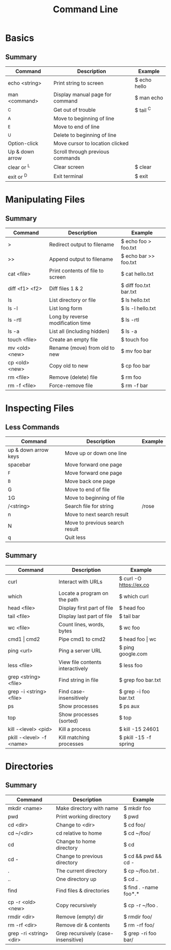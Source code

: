 #+title: Command Line

* Basics
** Summary
| Command         | Description                      | Example      |
|-----------------+----------------------------------+--------------|
| echo <string>   | Print string to screen           | $ echo hello |
| man <command>   | Display manual page for command  | $ man echo   |
| ^C              | Get out of trouble               | $ tail ^C    |
| ^A              | Move to beginning of line        |              |
| ^E              | Move to end of line              |              |
| ^U              | Delete to beginning of line      |              |
| Option-click    | Move cursor to location clicked  |              |
| Up & down arrow | Scroll through previous commands |              |
| clear or ^L     | Clear screen                     | $ clear      |
| exit or ^D      | Exit terminal                    | $ exit       |
* Manipulating Files
** Summary
| Command        | Description                       | Example                |
|----------------+-----------------------------------+------------------------|
| >              | Redirect output to filename       | $ echo foo > foo.txt   |
| >>             | Append output to filename         | $ echo bar >> foo.txt  |
| cat <file>     | Print contents of file to screen  | $ cat hello.txt        |
| diff <f1> <f2> | Diff files 1 & 2                  | $ diff foo.txt bar.txt |
| ls             | List directory or file            | $ ls hello.txt         |
| ls -l          | List long form                    | $ ls -l hello.txt      |
| ls -rtl        | Long by reverse modification time | $ ls -rtl              |
| ls -a          | List all (including hidden)       | $ ls -a                |
| touch <file>   | Create an empty file              | $ touch foo            |
| mv <old> <new> | Rename (move) from old to new     | $ mv foo bar           |
| cp <old> <new> | Copy old to new                   | $ cp foo bar           |
| rm <file>      | Remove (delete) file              | $ rm foo               |
| rm -f <file>   | Force-remove file                 | $ rm -f bar            |
* Inspecting Files
** Less Commands
| Command              | Description                    | Example |
|----------------------+--------------------------------+---------|
| up & down arrow keys | Move up or down one line       |         |
| spacebar             | Move forward one page          |         |
| ^F                   | Move forward one page          |         |
| ^B                   | Move back one page             |         |
| G                    | Move to end of file            |         |
| 1G                   | Move to beginning of file      |         |
| /<string>            | Search file for string         | /rose   |
| n                    | Move to next search result     |         |
| N                    | Move to previous search result |         |
| q                    | Quit less                      |         |
** Summary
| Command                  | Description                      | Example                 |
|--------------------------+----------------------------------+-------------------------|
| curl                     | Interact with URLs               | $ curl -O https://ex.co |
| which                    | Locate a program on the path     | $ which curl            |
| head <file>              | Display first part of file       | $ head foo              |
| tail <file>              | Display last part of file        | $ tail bar              |
| wc <file>                | Count lines, words, bytes        | $ wc foo                |
| cmd1 \vert cmd2              | Pipe cmd1 to cmd2                | $ head foo \vert wc         |
| ping <url>               | Ping a server URL                | $ ping google.com       |
| less <file>              | View file contents interactively | $ less foo              |
| grep <string> <file>     | Find string in file              | $ grep foo bar.txt      |
| grep -i <string> <file>  | Find case-insensitively          | $ grep -i foo bar.txt   |
| ps                       | Show processes                   | $ ps aux                |
| top                      | Show processes (sorted)          | $ top                   |
| kill -<level> <pid>      | Kill a process                   | $ kill -15 24601        |
| pkill -<level> -f <name> | Kill matching processes          | $ pkill -15 -f spring   |
* Directories
** Summary
| Command                 | Description                         | Example               |
|-------------------------+-------------------------------------+-----------------------|
| mkdir <name>            | Make directory with name            | $ mkdir foo           |
| pwd                     | Print working directory             | $ pwd                 |
| cd <dir>                | Change to <dir>                     | $ cd foo/             |
| cd ~/<dir>              | cd relative to home                 | $ cd ~/foo/           |
| cd                      | Change to home directory            | $ cd                  |
| cd -                    | Change to previous directory        | $ cd && pwd && cd -   |
| .                       | The current directory               | $ cp ~/foo.txt .      |
| ..                      | One directory up                    | $ cd ..               |
| find                    | Find files & directories            | $ find . -name foo*.* |
| cp -r <old> <new>       | Copy recursively                    | $ cp -r ~/foo .       |
| rmdir <dir>             | Remove (empty) dir                  | $ rmdir foo/          |
| rm -rf <dir>            | Remove dir & contents               | $ rm -rf foo/         |
| grep -ri <string> <dir> | Grep recursively (case-insensitive) | $ grep -ri foo bar/   |
